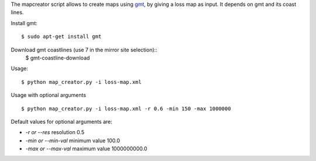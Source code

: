 The mapcreator script allows to create maps using gmt_,
by giving a loss map as input. It depends on gmt
and its coast lines.

Install gmt::

    $ sudo apt-get install gmt

Download gmt coastlines (use 7 in the mirror site selection)::
    $ gmt-coastline-download

Usage:: 

    $ python map_creator.py -i loss-map.xml

Usage with optional arguments ::

    $ python map_creator.py -i loss-map.xml -r 0.6 -min 150 -max 1000000

Default values for optional arguments are:

- *-r or --res* resolution 0.5
- *-min or --min-val* minimum value 100.0
- *-max or --max-val* maximum value 1000000000.0

.. _gmt: http://gmt.soest.hawaii.edu/

